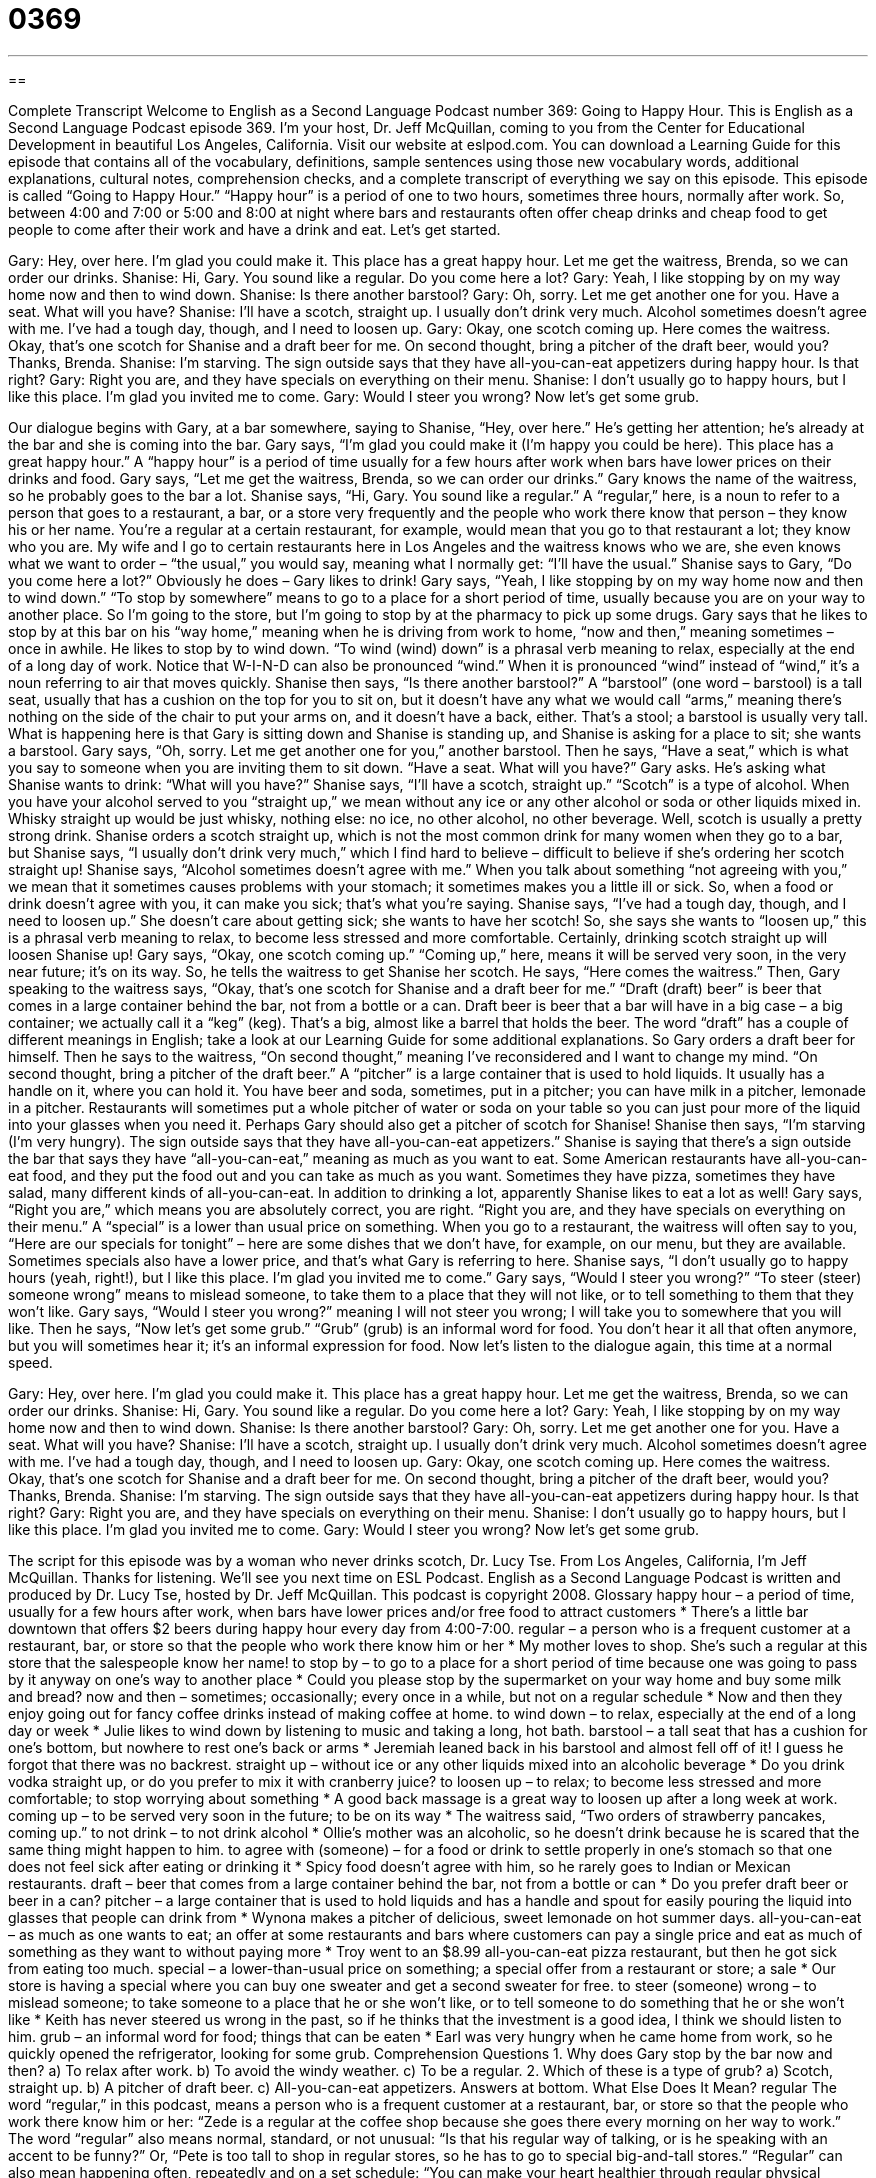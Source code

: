= 0369
:toc: left
:toclevels: 3
:sectnums:
:stylesheet: ../../../myAdocCss.css

'''

== 

Complete Transcript
Welcome to English as a Second Language Podcast number 369: Going to Happy Hour.
This is English as a Second Language Podcast episode 369. I’m your host, Dr. Jeff McQuillan, coming to you from the Center for Educational Development in beautiful Los Angeles, California.
Visit our website at eslpod.com. You can download a Learning Guide for this episode that contains all of the vocabulary, definitions, sample sentences using those new vocabulary words, additional explanations, cultural notes, comprehension checks, and a complete transcript of everything we say on this episode.
This episode is called “Going to Happy Hour.” “Happy hour” is a period of one to two hours, sometimes three hours, normally after work. So, between 4:00 and 7:00 or 5:00 and 8:00 at night where bars and restaurants often offer cheap drinks and cheap food to get people to come after their work and have a drink and eat. Let’s get started.
[start of dialogue]
Gary: Hey, over here. I’m glad you could make it. This place has a great happy hour. Let me get the waitress, Brenda, so we can order our drinks.
Shanise: Hi, Gary. You sound like a regular. Do you come here a lot?
Gary: Yeah, I like stopping by on my way home now and then to wind down.
Shanise: Is there another barstool?
Gary: Oh, sorry. Let me get another one for you. Have a seat. What will you have?
Shanise: I’ll have a scotch, straight up. I usually don’t drink very much. Alcohol sometimes doesn’t agree with me. I’ve had a tough day, though, and I need to loosen up.
Gary: Okay, one scotch coming up. Here comes the waitress. Okay, that’s one scotch for Shanise and a draft beer for me. On second thought, bring a pitcher of the draft beer, would you? Thanks, Brenda.
Shanise: I’m starving. The sign outside says that they have all-you-can-eat appetizers during happy hour. Is that right?
Gary: Right you are, and they have specials on everything on their menu.
Shanise: I don’t usually go to happy hours, but I like this place. I’m glad you invited me to come.
Gary: Would I steer you wrong? Now let’s get some grub.
[end of dialogue]
Our dialogue begins with Gary, at a bar somewhere, saying to Shanise, “Hey, over here.” He’s getting her attention; he’s already at the bar and she is coming into the bar. Gary says, “I’m glad you could make it (I’m happy you could be here). This place has a great happy hour.” A “happy hour” is a period of time usually for a few hours after work when bars have lower prices on their drinks and food. Gary says, “Let me get the waitress, Brenda, so we can order our drinks.” Gary knows the name of the waitress, so he probably goes to the bar a lot.
Shanise says, “Hi, Gary. You sound like a regular.” A “regular,” here, is a noun to refer to a person that goes to a restaurant, a bar, or a store very frequently and the people who work there know that person – they know his or her name. You’re a regular at a certain restaurant, for example, would mean that you go to that restaurant a lot; they know who you are. My wife and I go to certain restaurants here in Los Angeles and the waitress knows who we are, she even knows what we want to order – “the usual,” you would say, meaning what I normally get: “I’ll have the usual.”
Shanise says to Gary, “Do you come here a lot?” Obviously he does – Gary likes to drink! Gary says, “Yeah, I like stopping by on my way home now and then to wind down.” “To stop by somewhere” means to go to a place for a short period of time, usually because you are on your way to another place. So I’m going to the store, but I’m going to stop by at the pharmacy to pick up some drugs. Gary says that he likes to stop by at this bar on his “way home,” meaning when he is driving from work to home, “now and then,” meaning sometimes – once in awhile. He likes to stop by to wind down. “To wind (wind) down” is a phrasal verb meaning to relax, especially at the end of a long day of work. Notice that W-I-N-D can also be pronounced “wind.” When it is pronounced “wind” instead of “wind,” it’s a noun referring to air that moves quickly.
Shanise then says, “Is there another barstool?” A “barstool” (one word – barstool) is a tall seat, usually that has a cushion on the top for you to sit on, but it doesn’t have any what we would call “arms,” meaning there’s nothing on the side of the chair to put your arms on, and it doesn’t have a back, either. That’s a stool; a barstool is usually very tall. What is happening here is that Gary is sitting down and Shanise is standing up, and Shanise is asking for a place to sit; she wants a barstool.
Gary says, “Oh, sorry. Let me get another one for you,” another barstool. Then he says, “Have a seat,” which is what you say to someone when you are inviting them to sit down. “Have a seat. What will you have?” Gary asks. He’s asking what Shanise wants to drink: “What will you have?” Shanise says, “I’ll have a scotch, straight up.” “Scotch” is a type of alcohol. When you have your alcohol served to you “straight up,” we mean without any ice or any other alcohol or soda or other liquids mixed in. Whisky straight up would be just whisky, nothing else: no ice, no other alcohol, no other beverage.
Well, scotch is usually a pretty strong drink. Shanise orders a scotch straight up, which is not the most common drink for many women when they go to a bar, but Shanise says, “I usually don’t drink very much,” which I find hard to believe – difficult to believe if she’s ordering her scotch straight up! Shanise says, “Alcohol sometimes doesn’t agree with me.” When you talk about something “not agreeing with you,” we mean that it sometimes causes problems with your stomach; it sometimes makes you a little ill or sick. So, when a food or drink doesn’t agree with you, it can make you sick; that’s what you’re saying. Shanise says, “I’ve had a tough day, though, and I need to loosen up.” She doesn’t care about getting sick; she wants to have her scotch! So, she says she wants to “loosen up,” this is a phrasal verb meaning to relax, to become less stressed and more comfortable. Certainly, drinking scotch straight up will loosen Shanise up!
Gary says, “Okay, one scotch coming up.” “Coming up,” here, means it will be served very soon, in the very near future; it’s on its way. So, he tells the waitress to get Shanise her scotch. He says, “Here comes the waitress.” Then, Gary speaking to the waitress says, “Okay, that’s one scotch for Shanise and a draft beer for me.” “Draft (draft) beer” is beer that comes in a large container behind the bar, not from a bottle or a can. Draft beer is beer that a bar will have in a big case – a big container; we actually call it a “keg” (keg). That’s a big, almost like a barrel that holds the beer. The word “draft” has a couple of different meanings in English; take a look at our Learning Guide for some additional explanations.
So Gary orders a draft beer for himself. Then he says to the waitress, “On second thought,” meaning I’ve reconsidered and I want to change my mind. “On second thought, bring a pitcher of the draft beer.” A “pitcher” is a large container that is used to hold liquids. It usually has a handle on it, where you can hold it. You have beer and soda, sometimes, put in a pitcher; you can have milk in a pitcher, lemonade in a pitcher. Restaurants will sometimes put a whole pitcher of water or soda on your table so you can just pour more of the liquid into your glasses when you need it. Perhaps Gary should also get a pitcher of scotch for Shanise!
Shanise then says, “I’m starving (I’m very hungry). The sign outside says that they have all-you-can-eat appetizers.” Shanise is saying that there’s a sign outside the bar that says they have “all-you-can-eat,” meaning as much as you want to eat. Some American restaurants have all-you-can-eat food, and they put the food out and you can take as much as you want. Sometimes they have pizza, sometimes they have salad, many different kinds of all-you-can-eat. In addition to drinking a lot, apparently Shanise likes to eat a lot as well!
Gary says, “Right you are,” which means you are absolutely correct, you are right. “Right you are, and they have specials on everything on their menu.” A “special” is a lower than usual price on something. When you go to a restaurant, the waitress will often say to you, “Here are our specials for tonight” – here are some dishes that we don’t have, for example, on our menu, but they are available. Sometimes specials also have a lower price, and that’s what Gary is referring to here.
Shanise says, “I don’t usually go to happy hours (yeah, right!), but I like this place. I’m glad you invited me to come.” Gary says, “Would I steer you wrong?” “To steer (steer) someone wrong” means to mislead someone, to take them to a place that they will not like, or to tell something to them that they won’t like. Gary says, “Would I steer you wrong?” meaning I will not steer you wrong; I will take you to somewhere that you will like. Then he says, “Now let’s get some grub.” “Grub” (grub) is an informal word for food. You don’t hear it all that often anymore, but you will sometimes hear it; it’s an informal expression for food.
Now let’s listen to the dialogue again, this time at a normal speed.
[start of dialogue]
Gary: Hey, over here. I’m glad you could make it. This place has a great happy hour. Let me get the waitress, Brenda, so we can order our drinks.
Shanise: Hi, Gary. You sound like a regular. Do you come here a lot?
Gary: Yeah, I like stopping by on my way home now and then to wind down.
Shanise: Is there another barstool?
Gary: Oh, sorry. Let me get another one for you. Have a seat. What will you have?
Shanise: I’ll have a scotch, straight up. I usually don’t drink very much. Alcohol sometimes doesn’t agree with me. I’ve had a tough day, though, and I need to loosen up.
Gary: Okay, one scotch coming up. Here comes the waitress. Okay, that’s one scotch for Shanise and a draft beer for me. On second thought, bring a pitcher of the draft beer, would you? Thanks, Brenda.
Shanise: I’m starving. The sign outside says that they have all-you-can-eat appetizers during happy hour. Is that right?
Gary: Right you are, and they have specials on everything on their menu.
Shanise: I don’t usually go to happy hours, but I like this place. I’m glad you invited me to come.
Gary: Would I steer you wrong? Now let’s get some grub.
[end of dialogue]
The script for this episode was by a woman who never drinks scotch, Dr. Lucy Tse.
From Los Angeles, California, I’m Jeff McQuillan. Thanks for listening. We’ll see you next time on ESL Podcast.
English as a Second Language Podcast is written and produced by Dr. Lucy Tse, hosted by Dr. Jeff McQuillan. This podcast is copyright 2008.
Glossary
happy hour – a period of time, usually for a few hours after work, when bars have lower prices and/or free food to attract customers
* There’s a little bar downtown that offers $2 beers during happy hour every day from 4:00-7:00.
regular – a person who is a frequent customer at a restaurant, bar, or store so that the people who work there know him or her
* My mother loves to shop. She’s such a regular at this store that the salespeople know her name!
to stop by – to go to a place for a short period of time because one was going to pass by it anyway on one’s way to another place
* Could you please stop by the supermarket on your way home and buy some milk and bread?
now and then – sometimes; occasionally; every once in a while, but not on a regular schedule
* Now and then they enjoy going out for fancy coffee drinks instead of making coffee at home.
to wind down – to relax, especially at the end of a long day or week
* Julie likes to wind down by listening to music and taking a long, hot bath.
barstool – a tall seat that has a cushion for one’s bottom, but nowhere to rest one’s back or arms
* Jeremiah leaned back in his barstool and almost fell off of it! I guess he forgot that there was no backrest.
straight up – without ice or any other liquids mixed into an alcoholic beverage
* Do you drink vodka straight up, or do you prefer to mix it with cranberry juice?
to loosen up – to relax; to become less stressed and more comfortable; to stop worrying about something
* A good back massage is a great way to loosen up after a long week at work.
coming up – to be served very soon in the future; to be on its way
* The waitress said, “Two orders of strawberry pancakes, coming up.”
to not drink – to not drink alcohol
* Ollie’s mother was an alcoholic, so he doesn’t drink because he is scared that the same thing might happen to him.
to agree with (someone) – for a food or drink to settle properly in one’s stomach so that one does not feel sick after eating or drinking it
* Spicy food doesn’t agree with him, so he rarely goes to Indian or Mexican restaurants.
draft – beer that comes from a large container behind the bar, not from a bottle or can
* Do you prefer draft beer or beer in a can?
pitcher – a large container that is used to hold liquids and has a handle and spout for easily pouring the liquid into glasses that people can drink from
* Wynona makes a pitcher of delicious, sweet lemonade on hot summer days.
all-you-can-eat – as much as one wants to eat; an offer at some restaurants and bars where customers can pay a single price and eat as much of something as they want to without paying more
* Troy went to an $8.99 all-you-can-eat pizza restaurant, but then he got sick from eating too much.
special – a lower-than-usual price on something; a special offer from a restaurant or store; a sale
* Our store is having a special where you can buy one sweater and get a second sweater for free.
to steer (someone) wrong – to mislead someone; to take someone to a place that he or she won’t like, or to tell someone to do something that he or she won’t like
* Keith has never steered us wrong in the past, so if he thinks that the investment is a good idea, I think we should listen to him.
grub – an informal word for food; things that can be eaten
* Earl was very hungry when he came home from work, so he quickly opened the refrigerator, looking for some grub.
Comprehension Questions
1. Why does Gary stop by the bar now and then?
a) To relax after work.
b) To avoid the windy weather.
c) To be a regular.
2. Which of these is a type of grub?
a) Scotch, straight up.
b) A pitcher of draft beer.
c) All-you-can-eat appetizers.
Answers at bottom.
What Else Does It Mean?
regular
The word “regular,” in this podcast, means a person who is a frequent customer at a restaurant, bar, or store so that the people who work there know him or her: “Zede is a regular at the coffee shop because she goes there every morning on her way to work.” The word “regular” also means normal, standard, or not unusual: “Is that his regular way of talking, or is he speaking with an accent to be funny?” Or, “Pete is too tall to shop in regular stores, so he has to go to special big-and-tall stores.” “Regular” can also mean happening often, repeatedly and on a set schedule: “You can make your heart healthier through regular physical activity for at least 30 minutes every day.”
draft
In this podcast, the word “draft” means beer that comes from a large container behind the bar, not from a bottle or can: “Many people think that draft beer tastes better than bottled beer.” The word “draft” also refers to the practice of the U.S. government requiring young men to serve in the military during a war: “During the Vietnam War, some young Americans moved to Canada to avoid the draft.” A “draft” can also be an early version of something that one has written, which needs to be edited and improved before the writing is finished: “Check your first draft for spelling and grammar errors.” A “final draft” is the final, corrected piece of writing: “The teacher will be angry if she sees errors in your final draft.”
Culture Note
American English has many “terms” (technical words) and phrases to describe people who do and don’t drink alcohol. For example, someone who drinks a lot might be called a a “drunkard” or a “lush” informally. Someone who doesn’t drink alcohol at all is known as a “tea-totaler,” even if he or she doesn’t drink tea.
A person who “can’t handle his or her alcohol” is someone who gets drunk very quickly and loses control after just one or two drinks. Sometimes people say that someone “can’t handle his or her booze,” where “booze” is an informal word for alcohol.
An “alcoholic” is a person who is addicted to alcohol and cannot stop drinking. Sometimes these people try to stop drinking. When they are not drinking, people say that they are “on the wagon.” If they have a bad day and begin to drink again, then people say that they have “fallen off the wagon.” A “wagon” is an old-fashioned wooden structure on wheels that is pulled by horses to move people and things. When an alcoholic permanently stops drinking, her or she is known as a “recovering alcoholic” and often says this to other people so that they will understand why he or she is not drinking.
When groups of friends go to a bar together, usually one of them will not drink alcohol, instead choosing coffee or soda. This person is known as the “designated driver” and is the person who will drive everyone else home at the end of the night. That way, there aren’t any problems with “drunk driving,” where someone drives a car dangerously because he or she is being influenced by alcohol.
Comprehension Answers
1 - a
2 - c